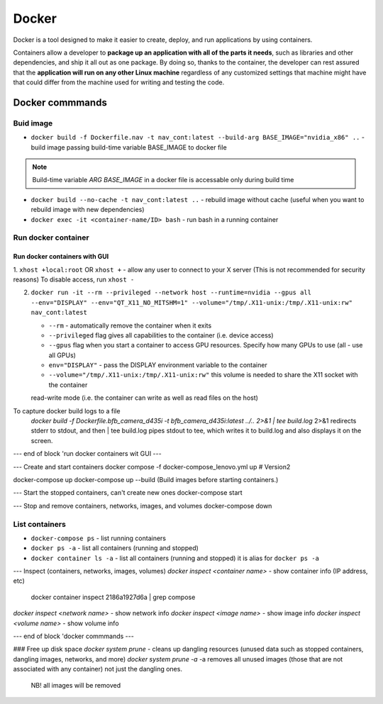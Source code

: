 ======
Docker
======
Docker is a tool designed to make it easier to create, deploy, and run applications by using containers. 

Containers allow a developer to **package up an application with all of the parts it needs**, such as libraries 
and other dependencies, and ship it all out as one package. By doing so, thanks to the container, the developer 
can rest assured that the **application will run on any other Linux machine** regardless of any customized 
settings that machine might have that could differ from the machine used for writing and testing the code.

.. image:: /files/images/docker.png
   :alt: Docker

.. image:: /files/images/docker_build_and_run.jpg
   :alt: Docker Build and Run

Docker commmands
================

Buid image
----------

* ``docker build -f Dockerfile.nav -t nav_cont:latest --build-arg BASE_IMAGE="nvidia_x86" ..`` - build image passing build-time variable BASE_IMAGE to docker file

.. note:: 
   Build-time variable *ARG BASE_IMAGE* in a docker file is accessable only during build time
  
* ``docker build --no-cache -t nav_cont:latest ..`` - rebuild image without cache (useful when you want to rebuild image with new dependencies)

* ``docker exec -it <container-name/ID> bash`` - run bash in a running container

Run docker container
--------------------

Run docker containers with GUI
~~~~~~~~~~~~~~~~~~~~~~~~~~~~~~

1. ``xhost +local:root`` OR ``xhost +`` - allow any user to connect to your X server (This is not recommended for security reasons)  
To disable access, run ``xhost -``

2. ``docker run -it --rm --privileged --network host --runtime=nvidia --gpus all --env="DISPLAY" --env="QT_X11_NO_MITSHM=1" --volume="/tmp/.X11-unix:/tmp/.X11-unix:rw" nav_cont:latest``
   
   * ``--rm`` - automatically remove the container when it exits   
  
   * ``--privileged`` flag gives all capabilities to the container (i.e. device access)
  
   * ``--gpus`` flag when you start a container to access GPU resources. Specify how many GPUs to use (all - use all GPUs)  

   * ``env="DISPLAY"`` - pass the DISPLAY environment variable to the container
  
   * ``--volume="/tmp/.X11-unix:/tmp/.X11-unix:rw"`` this volume is needed to share the X11 socket with the container
   read-write mode (i.e. the container can write as well as read files on the host)
   

To capture docker build logs to a file
 `docker build -f Dockerfile.bfb_camera_d435i -t bfb_camera_d435i:latest ../.. 2>&1 | tee build.log`
 2>&1 redirects stderr to stdout, and then | tee build.log pipes stdout to tee, which writes it to build.log and also displays it on the screen.

--- end of block 'run docker containers wit GUI ---

--- Create and start containers
docker compose -f docker-compose_lenovo.yml up # Version2

docker-compose up
docker-compose up --build (Build images before starting containers.)

--- Start the stopped containers, can't create new ones
docker-compose start

--- Stop and remove containers, networks, images, and volumes
docker-compose down

List containers
---------------

* ``docker-compose ps`` - list running containers 
  
* ``docker ps -a`` - list all containers (running and stopped)
  
* ``docker container ls -a`` - list all containers (running and stopped) it is alias for ``docker ps -a``

--- Inspect (containers, networks, images, volumes)
`docker inspect <container name>` - show container info (IP address, etc)
   docker container inspect 2186a1927d6a | grep compose 
`docker inspect <network name>` - show network info
`docker inspect <image name>` - show image info
`docker inspect <volume name>` - show volume info

--- end of block 'docker commmands ---


### Free up disk space
`docker system prune` - cleans up dangling resources (unused data such as stopped containers, dangling images, networks, and more)
`docker system prune -a` -a removes all unused images (those that are not associated with any container) not just the dangling ones.
                         NB! all images will be removed